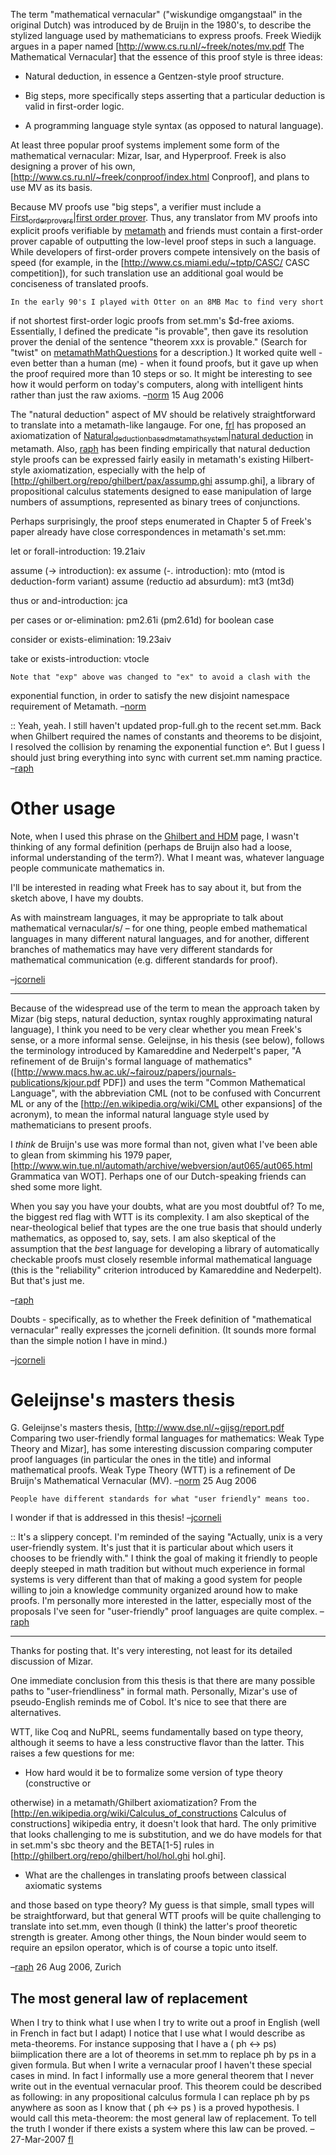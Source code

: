 #+STARTUP: showeverything logdone
#+options: num:nil

The term "mathematical vernacular" ("wiskundige omgangstaal" in the original Dutch) was introduced by de Bruijn in the 1980's, to describe the stylized language used by mathematicians to express proofs. Freek Wiedijk argues in a paper named
[http://www.cs.ru.nl/~freek/notes/mv.pdf The Mathematical Vernacular] that the essence of this proof style is three ideas:

 * Natural deduction, in essence a Gentzen-style proof structure.

 * Big steps, more specifically steps asserting that a particular deduction is valid in first-order logic.

 * A programming language style syntax (as opposed to natural language).

At least three popular proof systems implement some form of the mathematical vernacular: Mizar, Isar, and Hyperproof. Freek is also designing a prover of his own,
[http://www.cs.ru.nl/~freek/conproof/index.html Conproof], and plans to use MV as its basis.

Because MV proofs use "big steps", a verifier must include a
[[file:First_order_provers|first order prover.org][First_order_provers|first order prover]]. Thus, any translator from MV proofs into explicit proofs verifiable by [[file:metamath.org][metamath]] and friends must contain a first-order prover capable of outputting the low-level proof steps in such a language. While developers of first-order provers compete intensively on the basis of speed (for example, in the
[http://www.cs.miami.edu/~tptp/CASC/ CASC competition]), for such translation use an additional goal would be conciseness of translated proofs.

: In the early 90's I played with Otter on an 8MB Mac to find very short
if not shortest first-order logic proofs from set.mm's $d-free axioms.
Essentially, I defined the predicate "is provable", then gave its
resolution prover the denial of the sentence "theorem xxx is provable."  (Search for "twist" on [[file:metamathMathQuestions.org][metamathMathQuestions]] for a
description.)  It worked quite well - even better than a human (me) -
when it found proofs, but it gave up when the proof required more than
10 steps or so.  It might be interesting to see how it would perform on
today's computers, along with intelligent hints rather than just the raw
axioms. --[[file:norm.org][norm]] 15 Aug 2006

The "natural deduction" aspect of MV should be relatively straightforward to translate into a metamath-like langauge. For one, [[file:frl.org][frl]] has proposed an axiomatization of
[[file:Natural_deduction_based_metamath_system|natural deduction.org][Natural_deduction_based_metamath_system|natural deduction]] in metamath. Also, [[file:raph.org][raph]] has been finding empirically that natural deduction style proofs can be expressed fairly easily in metamath's existing Hilbert-style axiomatization, especially with the help of
[http://ghilbert.org/repo/ghilbert/pax/assump.ghi assump.ghi], a library of propositional calculus statements designed to ease manipulation of large numbers of assumptions, represented as binary trees of conjunctions.

Perhaps surprisingly, the proof steps enumerated in Chapter 5 of Freek's paper already have close correspondences in metamath's set.mm:

 let or forall-introduction: 19.21aiv
 
 assume (-> introduction): ex
 assume (-. introduction): mto (mtod is deduction-form variant)
 assume (reductio ad absurdum): mt3 (mt3d)
 
 thus or and-introduction: jca
 
 per cases or or-elimination: pm2.61i (pm2.61d) for boolean case
 
 consider or exists-elimination: 19.23aiv
 
 take or exists-introduction: vtocle

: Note that "exp" above was changed to "ex" to avoid a clash with the
exponential function, in order to satisfy the new disjoint namespace
requirement of Metamath.  --[[file:norm.org][norm]]

:: Yeah, yeah. I still haven't updated prop-full.gh to the recent set.mm.
Back when Ghilbert required the names of constants and theorems to be
disjoint, I resolved the collision by renaming the exponential function
e^. But I guess I should just bring everything into sync with current
set.mm naming practice. --[[file:raph.org][raph]]

* Other usage

Note, when I used this phrase on the [[file:Ghilbert and HDM.org][Ghilbert and HDM]] page, I
wasn't thinking of any formal definition (perhaps de Bruijn also had a
loose, informal understanding of the term?).  What I meant was,
whatever language people communicate mathematics in.

I'll be interested in reading what Freek has to say about it, but from
the sketch above, I have my doubts.

As with mainstream languages, it may be appropriate to talk about
mathematical vernacular/s/ -- for one thing, people embed
mathematical languages in many different natural languages, and for
another, different branches of mathematics may have very different
standards for mathematical communication (e.g. different standards for
proof).

--[[file:jcorneli.org][jcorneli]]

-----

Because of the widespread use of the term to mean the approach taken
by Mizar (big steps, natural deduction, syntax roughly approximating
natural language), I think you need to be very clear whether you mean
Freek's sense, or a more informal sense. Geleijnse, in his thesis (see below),
follows the terminology introduced by Kamareddine and Nederpelt's
paper, "A refinement of de Bruijn's formal language of mathematics"
([http://www.macs.hw.ac.uk/~fairouz/papers/journals-publications/kjour.pdf PDF])
and uses the term "Common Mathematical Language", with the abbreviation CML
(not to be confused with Concurrent ML or any of the
[http://en.wikipedia.org/wiki/CML other expansions] of the acronym),
to mean the informal natural language style used by mathematicians to present
proofs.

I /think/ de Bruijn's use was more formal than not, given what I've
been able to glean from skimming his 1979 paper,
[http://www.win.tue.nl/automath/archive/webversion/aut065/aut065.html Grammatica
van WOT]. Perhaps one of our Dutch-speaking friends can shed some more light.

When you say you have your doubts, what are you most doubtful of? To me, the biggest
red flag with WTT is its complexity. I am also skeptical of the near-theological
belief that types are the one true basis that should underly mathematics, as opposed
to, say, sets. I am also skeptical of the assumption that the /best/ language for
developing a library of automatically checkable proofs must closely resemble
informal mathematical language (this is the "reliability" criterion introduced by
Kamareddine and Nederpelt). But that's just me.

--[[file:raph.org][raph]]

Doubts - specifically, as to whether the Freek definition of "mathematical vernacular" 
really expresses the jcorneli definition.  (It sounds more formal than the simple
notion I have in mind.)

--[[file:jcorneli.org][jcorneli]]

*  Geleijnse's masters thesis

G. Geleijnse's masters thesis, [http://www.dse.nl/~gijsg/report.pdf
Comparing two user-friendly formal languages for mathematics:  Weak Type
Theory and Mizar], has some interesting discussion comparing computer
proof languages (in particular the ones in the title) and informal mathematical proofs.
Weak Type Theory (WTT) is a refinement of De Bruijn's
Mathematical Vernacular (MV). --[[file:norm.org][norm]] 25 Aug 2006

: People have different standards for what "user friendly" means too.
I wonder if that is addressed in this thesis! --[[file:jcorneli.org][jcorneli]]

:: It's a slippery concept. I'm reminded of the saying "Actually, unix is a very user-friendly system. It's just that it is particular about which users it chooses to be friendly with."
I think the goal of making it friendly to people deeply steeped in math tradition but
without much experience in formal systems is very different than that of making a good
system for people willing to join a knowledge community organized around how to make
proofs. I'm personally more interested in the latter, especially most of the proposals
I've seen for "user-friendly" proof languages are quite complex. --[[file:raph.org][raph]]

-----

Thanks for posting that. It's very interesting, not least for its detailed discussion of Mizar.

One immediate conclusion from this thesis is that there are many possible
paths to "user-friendliness" in formal math. Personally, Mizar's use of
pseudo-English reminds me of Cobol. It's nice to see that there are alternatives.

WTT, like Coq and NuPRL, seems fundamentally based on type theory, although it
seems to have a less constructive flavor than the latter. This raises a few questions
for me:

 * How hard would it be to formalize some version of type theory (constructive or
otherwise) in a metamath/Ghilbert axiomatization? From the
[http://en.wikipedia.org/wiki/Calculus_of_constructions Calculus of constructions]
wikipedia entry, it doesn't look that hard. The only primitive that looks challenging
to me is substitution, and we do have models for that in set.mm's sbc theory and the
BETA[1-5] rules in
[http://ghilbert.org/repo/ghilbert/hol/hol.ghi hol.ghi].

 * What are the challenges in translating proofs between classical axiomatic systems
and those based on type theory? My guess is that simple, small types will be straightforward, but that general WTT proofs will be quite challenging to translate into set.mm, even though (I think) the latter's proof theoretic strength is greater. Among other things, the Noun binder would seem to require an epsilon operator, which is of course a topic unto itself.

--[[file:raph.org][raph]] 26 Aug 2006, Zurich

**  The most general law of replacement

When I try to think what I use when I try to write out a proof in English (well in French in
fact but I adapt) I notice that I use what I would describe as meta-theorems. For instance supposing that I have a ( ph <-> ps) biimplication there are a lot of theorems in set.mm to replace ph by ps in a given formula. But when I write a vernacular proof I haven't these special cases in mind. In fact I informally use a more general theorem that I never write out in the eventual vernacular proof. This theorem could be described as following: in any propositional calculus formula I can replace ph by ps anywhere as soon as I know that ( ph <-> ps ) is a proved hypothesis. I would call this meta-theorem: the most general law of replacement. To tell the truth I wonder if there exists a system where this law can be proved. -- 27-Mar-2007 [[file:fl.org][fl]]
